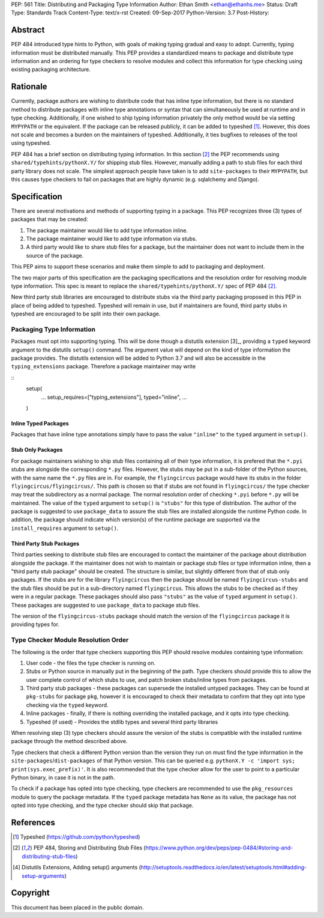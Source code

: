 PEP: 561 
Title: Distributing and Packaging Type Information
Author: Ethan Smith <ethan@ethanhs.me>
Status: Draft
Type: Standards Track
Content-Type: text/x-rst
Created: 09-Sep-2017
Python-Version: 3.7
Post-History: 


Abstract
========

PEP 484 introduced type hints to Python, with goals of making typing
gradual and easy to adopt. Currently, typing information must be distributed 
manually. This PEP provides a standardized means to package and distribute
type information and an ordering for type checkers to resolve modules and 
collect this information for type checking using existing packaging
architecture.


Rationale
=========

Currently, package authors are wishing to distribute code that has
inline type information, but there is no standard method to distribute
packages with inline type annotations or syntax that can simultaneously
be used at runtime and in type checking. Additionally, if one wished to
ship typing information privately the only method would be via setting
``MYPYPATH`` or the equivalent. If the package can be released publicly, it
can be added to typeshed [1]_. However, this does not scale and becomes a
burden on the maintainers of typeshed. Additionally, it ties bugfixes to
releases of the tool using typeshed.

PEP 484 has a brief section on distributing typing information. In this
section [2]_ the PEP recommends using ``shared/typehints/pythonX.Y/`` for
shipping stub files. However, manually adding a path to stub files for each
third party library does not scale. The simplest approach people have taken
is to add ``site-packages`` to their ``MYPYPATH``, but this causes type
checkers to fail on packages that are highly dynamic (e.g. sqlalchemy 
and Django).


Specification
=============

There are several motivations and methods of supporting typing in a package.
This PEP recognizes three (3) types of packages that may be created:

1. The package maintainer would like to add type information inline.

2. The package maintainer would like to add type information via stubs.

3. A third party would like to share stub files for a package, but the
   maintainer does not want to include them in the source of the package.
   
This PEP aims to support these scenarios and make them simple to add to
packaging and deployment.

The two major parts of this specification are the packaging specifications
and the resolution order for resolving module type information. This spec
is meant to replace the ``shared/typehints/pythonX.Y/`` spec of PEP 484 [2]_.

New third party stub libraries are encouraged to distribute stubs via the
third party packaging proposed in this PEP in place of being added to 
typeshed. Typeshed will remain in use, but if maintainers are found, third
party stubs in typeshed are encouraged to be split into their own package.

Packaging Type Information
--------------------------

Packages must opt into supporting typing. This will be done though a distutils
extension [3]_, providing a ``typed`` keyword argument to the distutils
``setup()`` command. The argument value will depend on the kind of type
information the package provides. The distutils extension will be added to
Python 3.7 and will also be accessible in the ``typing_extensions`` package.
Therefore a package maintainer may write

::
    setup(
        ...
        setup_requires=["typing_extensions"],
        typed="inline",
        ...
    )

Inline Typed Packages
'''''''''''''''''''''

Packages that have inline type annotations simply have to pass the value
``"inline"`` to the ``typed`` argument in ``setup()``.

Stub Only Packages
''''''''''''''''''

For package maintainers wishing to ship stub files containing all of their
type information, it is prefered that the ``*.pyi`` stubs are alongside the
corresponding ``*.py`` files. However, the stubs may be put in a sub-folder
of the Python sources, with the same name the ``*.py`` files are in. For 
example, the ``flyingcircus`` package would have its stubs in the folder
``flyingcircus/flyingcircus/``. This path is chosen so that if stubs are
not found in ``flyingcircus/`` the type checker may treat the subdirectory as
a normal package. The normal resolution order of checking ``*.pyi`` before
``*.py`` will be maintained. The value of the ``typed`` argument to 
``setup()`` is ``"stubs"`` for this type of distribution. The author of the
package is suggested to use ``package_data`` to assure the stub files are
installed alongside the runtime Python code. In addition, the package should
indicate which version(s) of the runtime package are supported via the
``install_requires`` argument to ``setup()``.

Third Party Stub Packages
'''''''''''''''''''''''''

Third parties seeking to distribute stub files are encouraged to contact the
maintainer of the package about distribution alongside the package. If the
maintainer does not wish to maintain or package stub files or type information
inline, then a "third party stub package" should be created. The structure is
similar, but slightly different from that of stub only packages. If the stubs
are for the library ``flyingcircus`` then the package should be named 
``flyingcircus-stubs`` and the stub files should be put in a sub-directory
named ``flyingcircus``. This allows the stubs to be checked as if they were in
a regular package. These packages should also pass ``"stubs"`` as the value 
of ``typed`` argument in ``setup()``. These packages are suggested to use
``package_data`` to package stub files.

The version of the ``flyingcircus-stubs`` package should match the version of
the ``flyingcircus`` package it is providing types for.

Type Checker Module Resolution Order
------------------------------------

The following is the order that type checkers supporting this PEP should
resolve modules containing type information:

1. User code - the files the type checker is running on.

2. Stubs or Python source in manually put in the beginning of the path. Type
   checkers should provide this to allow the user complete control of which
   stubs to use, and patch broken stubs/inline types from packages.

3. Third party stub packages - these packages can supersede the installed
   untyped packages. They can be found at ``pkg-stubs`` for package ``pkg``,
   however it is encouraged to check their metadata to confirm that they opt
   into type checking via the ``typed`` keyword.

4. Inline packages - finally, if there is nothing overriding the installed
   package, and it opts into type checking.

5. Typeshed (if used) - Provides the stdlib types and several third party
   libraries

When resolving step (3) type checkers should assure the version of the stubs
is compatible with the installed runtime package through the method described
above.

Type checkers that check a different Python version than the version they run
on must find the type information in the ``site-packages``/``dist-packages``
of that Python version. This can be queried e.g.
``pythonX.Y -c 'import sys; print(sys.exec_prefix)'``. It is also recommended
that the type checker allow for the user to point to a particular Python
binary, in case it is not in the path.

To check if a package has opted into type checking, type checkers are
recommended to use the ``pkg_resources`` module to query the package
metadata. If the ``typed`` package metadata has ``None`` as its value, the
package has not opted into type checking, and the type checker should skip
that package.


References
==========
.. [1] Typeshed (https://github.com/python/typeshed)
.. [2] PEP 484, Storing and Distributing Stub Files
   (https://www.python.org/dev/peps/pep-0484/#storing-and-distributing-stub-files)

.. [4] Distutils Extensions, Adding setup() arguments
   (http://setuptools.readthedocs.io/en/latest/setuptools.html#adding-setup-arguments)

Copyright
=========

This document has been placed in the public domain.



..
   Local Variables:
   mode: indented-text
   indent-tabs-mode: nil
   sentence-end-double-space: t
   fill-column: 70
   coding: utf-8
   End:
